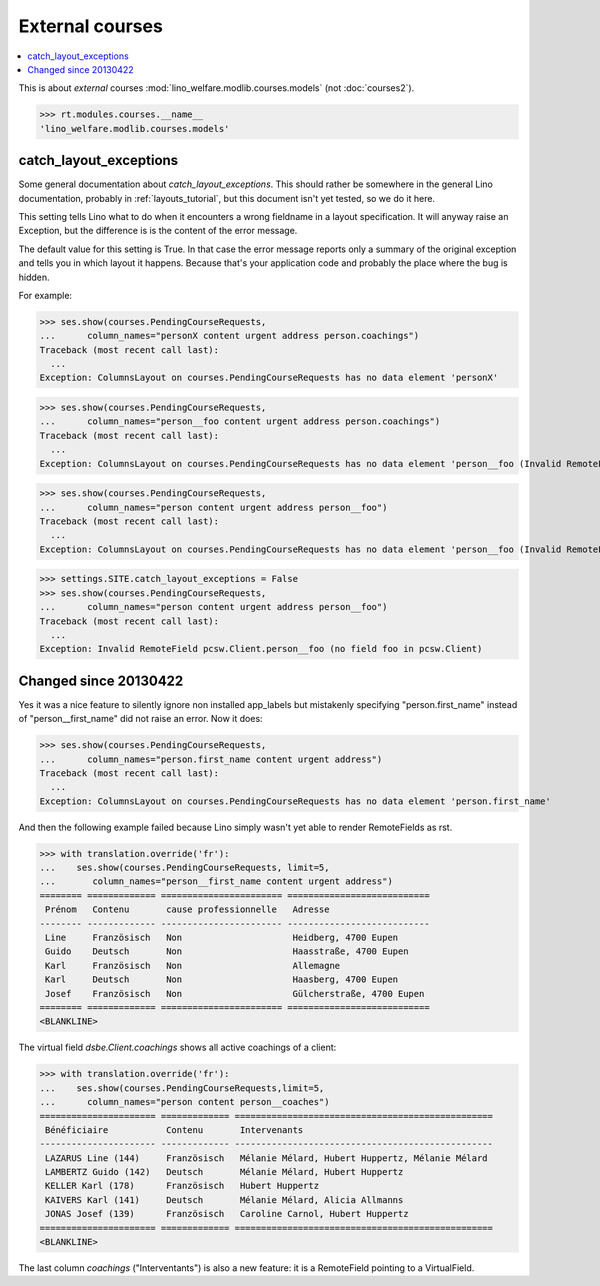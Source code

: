 .. _welfare.specs.courses:

================
External courses
================

.. to test only this document:

    $ python setup.py test -s tests.SpecsTests.test_courses
    
    doctest init:
    
    >>> from __future__ import print_function
    >>> import os
    >>> os.environ['DJANGO_SETTINGS_MODULE'] = \
    ...    'lino_welfare.projects.std.settings.doctests'
    >>> from lino.api.doctest import *
    >>> ses = settings.SITE.login('rolf')


.. contents:: 
    :local:
    :depth: 1



This is about *external* courses
:mod:`lino_welfare.modlib.courses.models` (not :doc:`courses2`).

>>> rt.modules.courses.__name__
'lino_welfare.modlib.courses.models'



catch_layout_exceptions
-----------------------

Some general documentation about `catch_layout_exceptions`. 
This should rather be somewhere in the general Lino documentation, 
probably in :ref:`layouts_tutorial`,
but this document isn't yet tested, so we do it here.

This setting tells Lino what to do when it encounters a wrong
fieldname in a layout specification.  It will anyway raise an
Exception, but the difference is is the content of the error message.

The default value for this setting is True.
In that case the error message reports only a summary of the 
original exception and tells you in which layout it happens.
Because that's your application code and probably the place where
the bug is hidden.

For example:

>>> ses.show(courses.PendingCourseRequests,
...      column_names="personX content urgent address person.coachings")
Traceback (most recent call last):
  ...
Exception: ColumnsLayout on courses.PendingCourseRequests has no data element 'personX'


>>> ses.show(courses.PendingCourseRequests,
...      column_names="person__foo content urgent address person.coachings")
Traceback (most recent call last):
  ...
Exception: ColumnsLayout on courses.PendingCourseRequests has no data element 'person__foo (Invalid RemoteField pcsw.Client.person__foo (no field foo in pcsw.Client))'


>>> ses.show(courses.PendingCourseRequests,
...      column_names="person content urgent address person__foo")
Traceback (most recent call last):
  ...
Exception: ColumnsLayout on courses.PendingCourseRequests has no data element 'person__foo (Invalid RemoteField pcsw.Client.person__foo (no field foo in pcsw.Client))'

>>> settings.SITE.catch_layout_exceptions = False
>>> ses.show(courses.PendingCourseRequests,
...      column_names="person content urgent address person__foo")
Traceback (most recent call last):
  ...
Exception: Invalid RemoteField pcsw.Client.person__foo (no field foo in pcsw.Client)


Changed since 20130422
----------------------

Yes it was a nice feature to silently ignore non installed app_labels
but mistakenly specifying "person.first_name" instead of
"person__first_name" did not raise an error. Now it does:

>>> ses.show(courses.PendingCourseRequests,
...      column_names="person.first_name content urgent address")
Traceback (most recent call last):
  ...
Exception: ColumnsLayout on courses.PendingCourseRequests has no data element 'person.first_name'

And then the following example failed because Lino simply wasn't yet 
able to render RemoteFields as rst.

>>> with translation.override('fr'):
...    ses.show(courses.PendingCourseRequests, limit=5,
...       column_names="person__first_name content urgent address")
======== ============= ======================= ===========================
 Prénom   Contenu       cause professionnelle   Adresse
-------- ------------- ----------------------- ---------------------------
 Line     Französisch   Non                     Heidberg, 4700 Eupen
 Guido    Deutsch       Non                     Haasstraße, 4700 Eupen
 Karl     Französisch   Non                     Allemagne
 Karl     Deutsch       Non                     Haasberg, 4700 Eupen
 Josef    Französisch   Non                     Gülcherstraße, 4700 Eupen
======== ============= ======================= ===========================
<BLANKLINE>

The virtual field `dsbe.Client.coachings` shows all active coachings
of a client:

>>> with translation.override('fr'):
...    ses.show(courses.PendingCourseRequests,limit=5,
...      column_names="person content person__coaches")
====================== ============= =================================================
 Bénéficiaire           Contenu       Intervenants
---------------------- ------------- -------------------------------------------------
 LAZARUS Line (144)     Französisch   Mélanie Mélard, Hubert Huppertz, Mélanie Mélard
 LAMBERTZ Guido (142)   Deutsch       Mélanie Mélard, Hubert Huppertz
 KELLER Karl (178)      Französisch   Hubert Huppertz
 KAIVERS Karl (141)     Deutsch       Mélanie Mélard, Alicia Allmanns
 JONAS Josef (139)      Französisch   Caroline Carnol, Hubert Huppertz
====================== ============= =================================================
<BLANKLINE>

The last column `coachings` ("Interventants") is also a new feature:
it is a RemoteField pointing to a VirtualField. 

